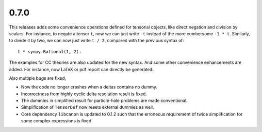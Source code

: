 0.7.0
-----

This releases adds some convenience operations defined for tensorial objects,
like direct negation and division by scalars.  For instance, to negate a tensor
``t``, now we can just write ``-t`` instead of the more cumbersome ``-1 * t``.
Similarly, to divide it by two, we can now just write ``t / 2``, compared with
the previous syntax of::

    t * sympy.Rational(1, 2).

The examples for CC theories are also updated for the new syntax.  And some
other convenience enhancements are added.  For instance, now LaTeX or pdf report
can directly be generated.

Also multiple bugs are fixed,

* Now the code no longer crashes when a deltas contains no dummy.

* Incorrectness from highly cyclic delta resolution result is fixed.

* The dummies in simplified result for particle-hole problems are made
  conventional.

* Simplification of ``TensorDef`` now resets external dummies as well.

* Core dependency ``libcanon`` is updated to 0.1.2 such that the erroneous
  requirement of twice simplification for some complex expressions is fixed.

